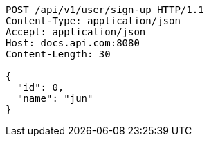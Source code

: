 [source,http,options="nowrap"]
----
POST /api/v1/user/sign-up HTTP/1.1
Content-Type: application/json
Accept: application/json
Host: docs.api.com:8080
Content-Length: 30

{
  "id": 0,
  "name": "jun"
}
----